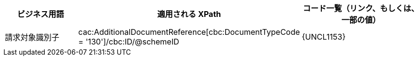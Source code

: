 
[cols="2,3,3", options="header"]
|===
| ビジネス用語
| 適用される XPath
| コード一覧（リンク、もしくは、一部の値）

 | 請求対象識別子
 | cac:AdditionalDocumentReference[cbc:DocumentTypeCode = '130']/cbc:ID/@schemeID
 a| {UNCL1153}
|===
